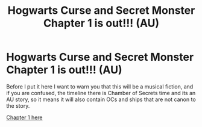 #+TITLE: Hogwarts Curse and Secret Monster Chapter 1 is out!!! (AU)

* Hogwarts Curse and Secret Monster Chapter 1 is out!!! (AU)
:PROPERTIES:
:Author: TVHOME
:Score: 0
:DateUnix: 1618733940.0
:DateShort: 2021-Apr-18
:FlairText: Self-Promotion
:END:
Before I put it here I want to warn you that this will be a musical fiction, and if you are confused, the timeline there is Chamber of Secrets time and its an AU story, so it means it will also contain OCs and ships that are not canon to the story.

[[https://www.wattpad.com/story/266369382?utm_source=android&utm_medium=link&utm_content=share_reading&wp_page=reading&wp_uname=Miss_Weirdo_Abigail&wp_originator=n6IRaTR49Z4Rqe6ILYR6InufTZp7M280V%2B%2FJ9d3UcEBPCQEXGG30LY%2BLshCwRAJY7A46KZPvrRdErsezCK2iX7CtpsdqL5yJpvTVzXftGvL7%2BFbKEvgCY%2FL9OczuGP0w][Chapter 1 here]]

